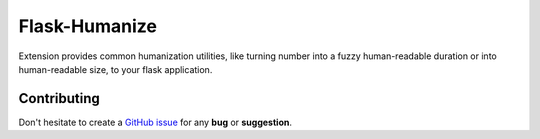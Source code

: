 Flask-Humanize
==============

Extension provides common humanization utilities, like turning number into a
fuzzy human-readable duration or into human-readable size, to your flask
application.

Contributing
------------

Don't hesitate to create a `GitHub issue
<https://github.com/vitalk/flask-humanize/issues>`_ for any **bug** or
**suggestion**.



